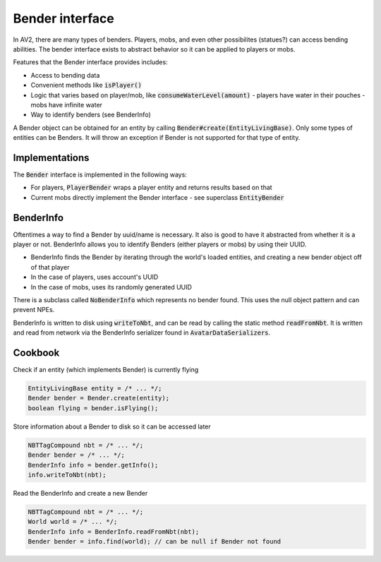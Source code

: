 Bender interface
================

In AV2, there are many types of benders. Players, mobs, and even other possibilites (statues?) can access bending abilities. The bender interface exists to abstract behavior so it can be applied to players or mobs.

Features that the Bender interface provides includes:

- Access to bending data
- Convenient methods like :code:`isPlayer()`
- Logic that varies based on player/mob, like :code:`consumeWaterLevel(amount)`
  - players have water in their pouches
  - mobs have infinite water
- Way to identify benders (see BenderInfo)

A Bender object can be obtained for an entity by calling :code:`Bender#create(EntityLivingBase)`. Only some types of entities can be Benders. It will throw an exception if Bender is not supported for that type of entity.

Implementations
---------------

The :code:`Bender` interface is implemented in the following ways:

- For players, :code:`PlayerBender` wraps a player entity and returns results based on that
- Current mobs directly implement the Bender interface - see superclass :code:`EntityBender`

BenderInfo
----------

Oftentimes a way to find a Bender by uuid/name is necessary. It also is good to have it abstracted from whether it is a player or not. BenderInfo allows you to identify Benders (either players or mobs) by using their UUID.

- BenderInfo finds the Bender by iterating through the world's loaded entities, and creating a new bender object off of that player
- In the case of players, uses account's UUID
- In the case of mobs, uses its randomly generated UUID

There is a subclass called :code:`NoBenderInfo` which represents no bender found. This uses the null object pattern and can prevent NPEs.

BenderInfo is written to disk using :code:`writeToNbt`, and can be read by calling the static method :code:`readFromNbt`. It is written and read from network via the BenderInfo serializer found in :code:`AvatarDataSerializers`.

Cookbook
--------

Check if an entity (which implements Bender) is currently flying

.. code-block:: java

  EntityLivingBase entity = /* ... */;
  Bender bender = Bender.create(entity);
  boolean flying = bender.isFlying();

Store information about a Bender to disk so it can be accessed later

.. code-block:: java

   NBTTagCompound nbt = /* ... */;
   Bender bender = /* ... */;
   BenderInfo info = bender.getInfo();
   info.writeToNbt(nbt);

Read the BenderInfo and create a new Bender

.. code-block:: java

   NBTTagCompound nbt = /* ... */;
   World world = /* ... */;
   BenderInfo info = BenderInfo.readFromNbt(nbt);
   Bender bender = info.find(world); // can be null if Bender not found
